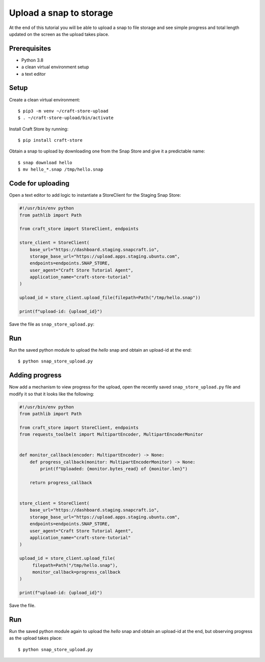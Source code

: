 .. _tutorial-upload_snap:

Upload a snap to storage
========================

At the end of this tutorial you will be able to upload a snap to file storage
and see simple progress and total length updated on the screen as the upload
takes place.

Prerequisites
-------------

- Python 3.8
- a clean virtual environment setup
- a text editor


Setup
-----

Create a clean virtual environment::

  $ pip3 -m venv ~/craft-store-upload
  $ . ~/craft-store-upload/bin/activate

Install Craft Store by running::

  $ pip install craft-store

Obtain a snap to upload by downloading one from the Snap Store and give it a
predictable name::

  $ snap download hello
  $ mv hello_*.snap /tmp/hello.snap


Code for uploading
------------------

Open a text editor to add logic to instantiate a StoreClient for the Staging
Snap Store:

.. code-block:: python

  #!/usr/bin/env python
  from pathlib import Path

  from craft_store import StoreClient, endpoints

  store_client = StoreClient(
      base_url="https://dashboard.staging.snapcraft.io",
      storage_base_url="https://upload.apps.staging.ubuntu.com",
      endpoints=endpoints.SNAP_STORE,
      user_agent="Craft Store Tutorial Agent",
      application_name="craft-store-tutorial"
  )

  upload_id = store_client.upload_file(filepath=Path("/tmp/hello.snap"))

  print(f"upload-id: {upload_id}")


Save the file as ``snap_store_upload.py``:

Run
---

Run the saved python module to upload the *hello* snap and obtain an upload-id
at the end::

  $ python snap_store_upload.py

Adding progress
---------------

Now add a mechanism to view progress for the upload, open the recently saved
``snap_store_upload.py`` file and modify it so that it looks like the following:

.. code-block:: python

  #!/usr/bin/env python
  from pathlib import Path

  from craft_store import StoreClient, endpoints
  from requests_toolbelt import MultipartEncoder, MultipartEncoderMonitor


  def monitor_callback(encoder: MultipartEncoder) -> None:
      def progress_callback(monitor: MultipartEncoderMonitor) -> None:
          print(f"Uploaded: {monitor.bytes_read} of {monitor.len}")

      return progress_callback


  store_client = StoreClient(
      base_url="https://dashboard.staging.snapcraft.io",
      storage_base_url="https://upload.apps.staging.ubuntu.com",
      endpoints=endpoints.SNAP_STORE,
      user_agent="Craft Store Tutorial Agent",
      application_name="craft-store-tutorial"
  )

  upload_id = store_client.upload_file(
       filepath=Path("/tmp/hello.snap"),
       monitor_callback=progress_callback
  )

  print(f"upload-id: {upload_id}")

Save the file.

Run
---

Run the saved python module again to upload the *hello* snap and obtain an
upload-id at the end, but observing progress as the upload takes place::

  $ python snap_store_upload.py
